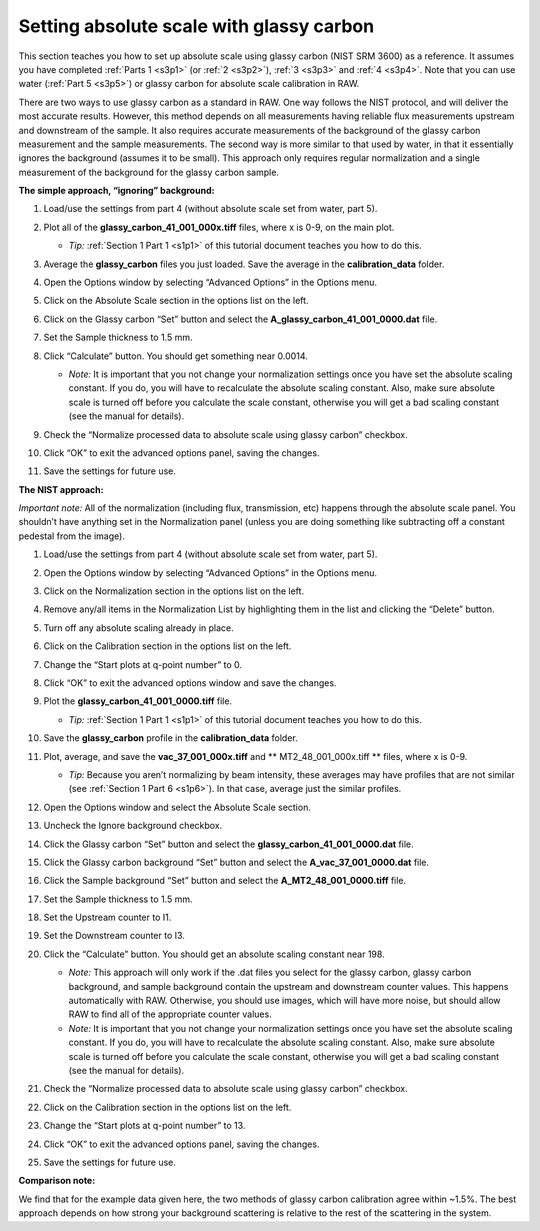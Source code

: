 Setting absolute scale with glassy carbon
^^^^^^^^^^^^^^^^^^^^^^^^^^^^^^^^^^^^^^^^^^^^^^^^^
.. _s3p6:

This section teaches you how to set up absolute scale using glassy carbon (NIST SRM 3600)
as a reference. It assumes you have completed :ref:`Parts 1 <s3p1>` (or :ref:`2 <s3p2>`\ ),
:ref:`3 <s3p3>` and :ref:`4 <s3p4>`\ . Note that you can use water (:ref:`Part 5 <s3p5>`) or
glassy carbon for absolute scale calibration in RAW.

There are two ways to use glassy carbon as a standard in RAW. One way follows the NIST
protocol, and will deliver the most accurate results. However, this method depends on
all measurements having reliable flux measurements upstream and downstream of the sample.
It also requires accurate measurements of the background of the glassy carbon measurement
and the sample measurements. The second way is more similar to that used by water, in that
it essentially ignores the background (assumes it to be small). This approach only requires
regular normalization and a single measurement of the background for the glassy carbon sample.


**The simple approach, “ignoring” background:**

#.  Load/use the settings from part 4 (without absolute scale set from water, part 5).

#.  Plot all of the **glassy_carbon_41_001_000x.tiff** files, where x is 0-9, on the main plot.

    *   *Tip:* :ref:`Section 1 Part 1 <s1p1>` of this tutorial document teaches you how to do this.

#.  Average the **glassy_carbon** files you just loaded. Save the average in
    the **calibration_data** folder.

#.  Open the Options window by selecting “Advanced Options” in the Options menu.

#.  Click on the Absolute Scale section in the options list on the left.

    |100002010000032000000255A94EE51014E73548_png|

#.  Click on the Glassy carbon “Set” button and select the **A_glassy_carbon_41_001_0000.dat** file.

#.  Set the Sample thickness to 1.5 mm.

    |100002010000024A0000010255684CF81FEA93EF_png|

#.  Click “Calculate” button. You should get something near 0.0014.

    *   *Note:* It is important that you not change your normalization settings once
        you have set the absolute scaling constant. If you do, you will have to recalculate
        the absolute scaling constant. Also, make sure absolute scale is turned off before
        you calculate the scale constant, otherwise you will get a bad scaling constant
        (see the manual for details).

#.  Check the “Normalize processed data to absolute scale using glassy carbon” checkbox.

#.  Click “OK” to exit the advanced options panel, saving the changes.

    |100002010000031E000002533D65082AC93CE448_png|

#.  Save the settings for future use.

**The NIST approach:**

*Important note:* All of the normalization (including flux, transmission, etc) happens
through the absolute scale panel. You shouldn’t have anything set in the Normalization
panel (unless you are doing something like subtracting off a constant pedestal from the
image).

#.  Load/use the settings from part 4 (without absolute scale set from water, part 5).

#.  Open the Options window by selecting “Advanced Options” in the Options menu.

#.  Click on the Normalization section in the options list on the left.

#.  Remove any/all items in the Normalization List by highlighting them in the list
    and clicking the “Delete” button.

    |100002010000031F0000025307BE652194AFBF84_png|

#.  Turn off any absolute scaling already in place.

#.  Click on the Calibration section in the options list on the left.

#.  Change the “Start plots at q-point number” to 0.

    |1000020100000319000000E3F41DC6D4D282F31B_png|

#.  Click “OK” to exit the advanced options window and save the changes.

#.  Plot the **glassy_carbon_41_001_0000.tiff** file.

    *   *Tip:* :ref:`Section 1 Part 1 <s1p1>` of this tutorial document teaches you how
        to do this.

#.  Save the **glassy_carbon** profile in the **calibration_data** folder.

#.  Plot, average, and save the **vac_37_001_000x.tiff** and ** MT2_48_001_000x.tiff **
    files, where x is 0-9.

    *   *Tip:* Because you aren’t normalizing by beam intensity, these averages may have
        profiles that are not similar (see :ref:`Section 1 Part 6 <s1p6>`). In that case,
        average just the similar profiles.

#.  Open the Options window and select the Absolute Scale section.

#.  Uncheck the Ignore background checkbox.

    |100002010000031E000002572EF4280A9EB5D279_png|

#.  Click the Glassy carbon “Set” button and select the **glassy_carbon_41_001_0000.dat** file.

#.  Click the Glassy carbon background “Set” button and select the **A_vac_37_001_0000.dat** file.

#.  Click the Sample background “Set” button and select the **A_MT2_48_001_0000.tiff** file.

#.  Set the Sample thickness to 1.5 mm.

#.  Set the Upstream counter to I1.

#.  Set the Downstream counter to I3.

#.  Click the “Calculate” button. You should get an absolute scaling constant near 198.

    *   *Note:* This approach will only work if the .dat files you select for the glassy
        carbon, glassy carbon background, and sample background contain the upstream and
        downstream counter values. This happens automatically with RAW. Otherwise, you should
        use images, which will have more noise, but should allow RAW to find all of the
        appropriate counter values.

    *   *Note:* It is important that you not change your normalization settings once you
        have set the absolute scaling constant. If you do, you will have to recalculate the
        absolute scaling constant. Also, make sure absolute scale is turned off before you
        calculate the scale constant, otherwise you will get a bad scaling constant (see the
        manual for details).

    |100002010000031F00000254EC8C0C5D987D9510_png|

#.  Check the “Normalize processed data to absolute scale using glassy carbon” checkbox.

#.  Click on the Calibration section in the options list on the left.

#.  Change the “Start plots at q-point number” to 13.

#.  Click “OK” to exit the advanced options panel, saving the changes.

#.  Save the settings for future use.


**Comparison note:**

We find that for the example data given here, the two methods of glassy carbon calibration
agree within ~1.5%. The best approach depends on how strong your background scattering is
relative to the rest of the scattering in the system.



.. |100002010000032000000255A94EE51014E73548_png| image:: images/100002010000032000000255A94EE51014E73548.png

.. |100002010000024A0000010255684CF81FEA93EF_png| image:: images/100002010000024A0000010255684CF81FEA93EF.png

.. |100002010000031E000002533D65082AC93CE448_png| image:: images/100002010000031E000002533D65082AC93CE448.png

.. |100002010000031F0000025307BE652194AFBF84_png| image:: images/100002010000031F0000025307BE652194AFBF84.png

.. |1000020100000319000000E3F41DC6D4D282F31B_png| image:: images/1000020100000319000000E3F41DC6D4D282F31B.png

.. |100002010000031E000002572EF4280A9EB5D279_png| image:: images/100002010000031E000002572EF4280A9EB5D279.png

.. |100002010000031F00000254EC8C0C5D987D9510_png| image:: images/100002010000031F00000254EC8C0C5D987D9510.png
